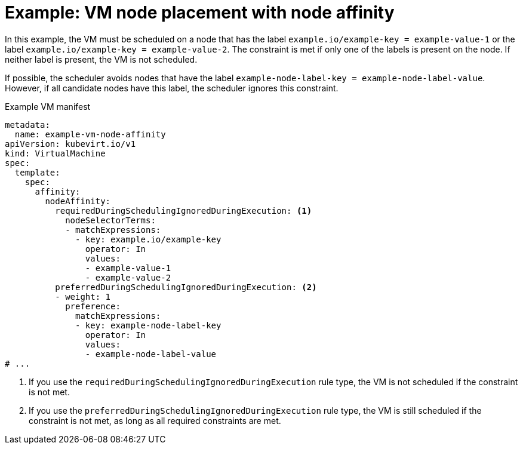 // Module included in the following assemblies:
//
// * virt/virtual_machines/advanced_vm_management/virt-specifying-nodes-for-vms.adoc

:_mod-docs-content-type: REFERENCE
[id="virt-example-vm-node-placement-node-affinity_{context}"]
= Example: VM node placement with node affinity

In this example, the VM must be scheduled on a node that has the label `example.io/example-key = example-value-1` or the label `example.io/example-key = example-value-2`. The constraint is met if only one of the labels is present on the node. If neither label is present, the VM is not scheduled.

If possible, the scheduler avoids nodes that have the label `example-node-label-key = example-node-label-value`. However, if all candidate nodes have this label, the scheduler ignores this constraint.

.Example VM manifest
[source,yaml]
----
metadata:
  name: example-vm-node-affinity
apiVersion: kubevirt.io/v1
kind: VirtualMachine
spec:
  template:
    spec:
      affinity:
        nodeAffinity:
          requiredDuringSchedulingIgnoredDuringExecution: <1>
            nodeSelectorTerms:
            - matchExpressions:
              - key: example.io/example-key
                operator: In
                values:
                - example-value-1
                - example-value-2
          preferredDuringSchedulingIgnoredDuringExecution: <2>
          - weight: 1
            preference:
              matchExpressions:
              - key: example-node-label-key
                operator: In
                values:
                - example-node-label-value
# ...
----
<1> If you use the `requiredDuringSchedulingIgnoredDuringExecution` rule type, the VM is not scheduled if the constraint is not met.
<2> If you use the `preferredDuringSchedulingIgnoredDuringExecution` rule type, the VM is still scheduled if the constraint is not met, as long as all required constraints are met.
